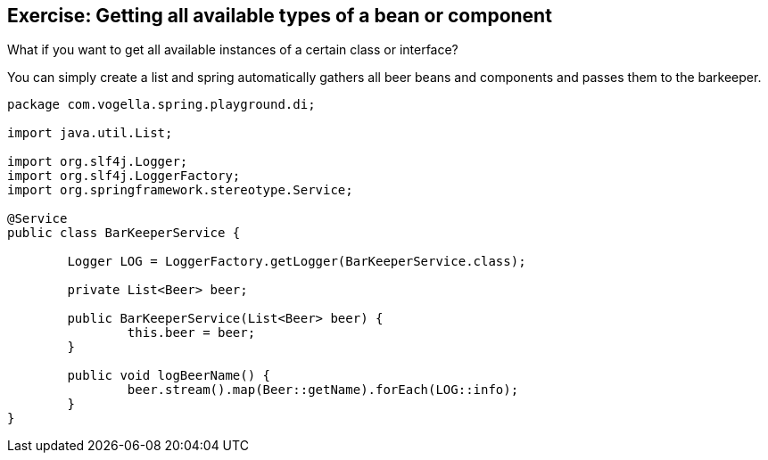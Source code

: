 == Exercise: Getting all available types of a bean or component

What if you want to get all available instances of a certain class or interface?

You can simply create a list and spring automatically gathers all beer beans and components and passes them to the barkeeper.

[source,java]
----
package com.vogella.spring.playground.di;

import java.util.List;

import org.slf4j.Logger;
import org.slf4j.LoggerFactory;
import org.springframework.stereotype.Service;

@Service
public class BarKeeperService {

	Logger LOG = LoggerFactory.getLogger(BarKeeperService.class);

	private List<Beer> beer;

	public BarKeeperService(List<Beer> beer) {
		this.beer = beer;
	}

	public void logBeerName() {
		beer.stream().map(Beer::getName).forEach(LOG::info);
	}
}
----

